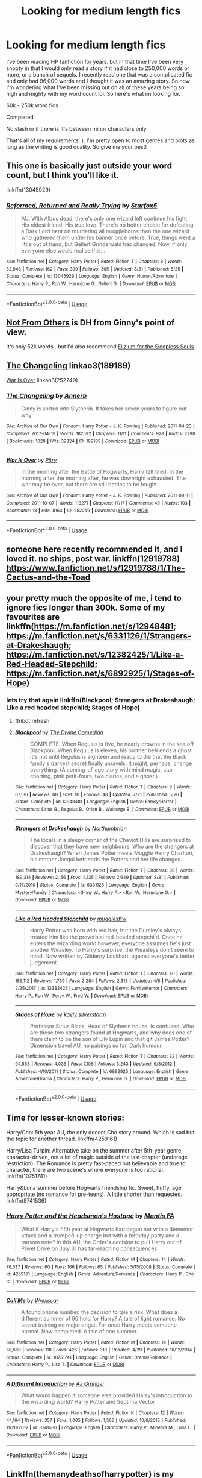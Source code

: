 #+TITLE: Looking for medium length fics

* Looking for medium length fics
:PROPERTIES:
:Author: aholeinthehead
:Score: 3
:DateUnix: 1544569562.0
:DateShort: 2018-Dec-12
:FlairText: Request
:END:
I've been reading HP fanfiction for years. but in that time I've been very snooty in that I would only read a story if it had close to 250,000 words or more, or a bunch of sequels. I recently read one that was a complicated fic and only had 96,000 words and I thought it was an amazing story. So now I'm wondering what I've been missing out on all of these years being so high and mighty with my word count lol. So here's what im looking for.

60k - 250k word fics

Completed

No slash or if there is it's between minor characters only

That's all of my requirements :). I'm pretty open to most genres and plots as long as the writing is good quality. So give me your best!


** This one is basically just outside your word count, but I think you'll like it.

linkffn(13045929)
:PROPERTIES:
:Author: Harudera
:Score: 4
:DateUnix: 1544592819.0
:DateShort: 2018-Dec-12
:END:

*** [[https://www.fanfiction.net/s/13045929/1/][*/Reformed, Returned and Really Trying/*]] by [[https://www.fanfiction.net/u/2548648/Starfox5][/Starfox5/]]

#+begin_quote
  AU. With Albus dead, there's only one wizard left continue his fight. His oldest friend. His true love. There's no better choice for defeating a Dark Lord bent on murdering all muggleborns than the one wizard who gathered them under his banner once before. True, things went a little out of hand, but Gellert Grindelwald has changed. Now, if only everyone else would realise this...
#+end_quote

^{/Site/:} ^{fanfiction.net} ^{*|*} ^{/Category/:} ^{Harry} ^{Potter} ^{*|*} ^{/Rated/:} ^{Fiction} ^{T} ^{*|*} ^{/Chapters/:} ^{8} ^{*|*} ^{/Words/:} ^{52,946} ^{*|*} ^{/Reviews/:} ^{162} ^{*|*} ^{/Favs/:} ^{399} ^{*|*} ^{/Follows/:} ^{305} ^{*|*} ^{/Updated/:} ^{8/31} ^{*|*} ^{/Published/:} ^{8/25} ^{*|*} ^{/Status/:} ^{Complete} ^{*|*} ^{/id/:} ^{13045929} ^{*|*} ^{/Language/:} ^{English} ^{*|*} ^{/Genre/:} ^{Humor/Adventure} ^{*|*} ^{/Characters/:} ^{Harry} ^{P.,} ^{Ron} ^{W.,} ^{Hermione} ^{G.,} ^{Gellert} ^{G.} ^{*|*} ^{/Download/:} ^{[[http://www.ff2ebook.com/old/ffn-bot/index.php?id=13045929&source=ff&filetype=epub][EPUB]]} ^{or} ^{[[http://www.ff2ebook.com/old/ffn-bot/index.php?id=13045929&source=ff&filetype=mobi][MOBI]]}

--------------

*FanfictionBot*^{2.0.0-beta} | [[https://github.com/tusing/reddit-ffn-bot/wiki/Usage][Usage]]
:PROPERTIES:
:Author: FanfictionBot
:Score: 1
:DateUnix: 1544592833.0
:DateShort: 2018-Dec-12
:END:


** [[https://www.fanfiction.net/s/11419408/1/][Not From Others]] is DH from Ginny's point of view.

It's only 52k words...but I'd also recommend [[https://www.fanfiction.net/s/7713063/1/Elizium-for-the-Sleepless-Souls][Elizium for the Sleepless Souls]].
:PROPERTIES:
:Author: LittleMissPeachy6
:Score: 3
:DateUnix: 1544592652.0
:DateShort: 2018-Dec-12
:END:


** [[https://archiveofourown.org/works/189189][The Changeling]] linkao3(189189)

[[https://archiveofourown.org/works/252249][War Is Over]] linkao3(252249)
:PROPERTIES:
:Author: siderumincaelo
:Score: 2
:DateUnix: 1544586361.0
:DateShort: 2018-Dec-12
:END:

*** [[https://archiveofourown.org/works/189189][*/The Changeling/*]] by [[https://www.archiveofourown.org/users/Annerb/pseuds/Annerb][/Annerb/]]

#+begin_quote
  Ginny is sorted into Slytherin. It takes her seven years to figure out why.
#+end_quote

^{/Site/:} ^{Archive} ^{of} ^{Our} ^{Own} ^{*|*} ^{/Fandom/:} ^{Harry} ^{Potter} ^{-} ^{J.} ^{K.} ^{Rowling} ^{*|*} ^{/Published/:} ^{2011-04-23} ^{*|*} ^{/Completed/:} ^{2017-04-19} ^{*|*} ^{/Words/:} ^{182592} ^{*|*} ^{/Chapters/:} ^{11/11} ^{*|*} ^{/Comments/:} ^{928} ^{*|*} ^{/Kudos/:} ^{2298} ^{*|*} ^{/Bookmarks/:} ^{1028} ^{*|*} ^{/Hits/:} ^{39324} ^{*|*} ^{/ID/:} ^{189189} ^{*|*} ^{/Download/:} ^{[[https://archiveofourown.org/downloads/An/Annerb/189189/The%20Changeling.epub?updated_at=1542081766][EPUB]]} ^{or} ^{[[https://archiveofourown.org/downloads/An/Annerb/189189/The%20Changeling.mobi?updated_at=1542081766][MOBI]]}

--------------

[[https://archiveofourown.org/works/252249][*/War Is Over/*]] by [[https://www.archiveofourown.org/users/Pitry/pseuds/Pitry][/Pitry/]]

#+begin_quote
  In the morning after the Battle of Hogwarts, Harry felt tired. In the morning after the morning after, he was downright exhausted. The war may be over, but there are still battles to be fought.
#+end_quote

^{/Site/:} ^{Archive} ^{of} ^{Our} ^{Own} ^{*|*} ^{/Fandom/:} ^{Harry} ^{Potter} ^{-} ^{J.} ^{K.} ^{Rowling} ^{*|*} ^{/Published/:} ^{2011-09-11} ^{*|*} ^{/Completed/:} ^{2011-10-07} ^{*|*} ^{/Words/:} ^{113271} ^{*|*} ^{/Chapters/:} ^{17/17} ^{*|*} ^{/Comments/:} ^{49} ^{*|*} ^{/Kudos/:} ^{103} ^{*|*} ^{/Bookmarks/:} ^{18} ^{*|*} ^{/Hits/:} ^{8163} ^{*|*} ^{/ID/:} ^{252249} ^{*|*} ^{/Download/:} ^{[[https://archiveofourown.org/downloads/Pi/Pitry/252249/War%20Is%20Over.epub?updated_at=1387617034][EPUB]]} ^{or} ^{[[https://archiveofourown.org/downloads/Pi/Pitry/252249/War%20Is%20Over.mobi?updated_at=1387617034][MOBI]]}

--------------

*FanfictionBot*^{2.0.0-beta} | [[https://github.com/tusing/reddit-ffn-bot/wiki/Usage][Usage]]
:PROPERTIES:
:Author: FanfictionBot
:Score: 1
:DateUnix: 1544586372.0
:DateShort: 2018-Dec-12
:END:


** someone here recently recommended it, and I loved it. no ships, post war. linkffn(12919788) [[https://www.fanfiction.net/s/12919788/1/The-Cactus-and-the-Toad]]
:PROPERTIES:
:Author: RL109531
:Score: 4
:DateUnix: 1544571067.0
:DateShort: 2018-Dec-12
:END:


** your pretty much the opposite of me, i tend to ignore fics longer than 300k. Some of my favourites are linkffn([[https://m.fanfiction.net/s/12948481]]; [[https://m.fanfiction.net/s/6331126/1/Strangers-at-Drakeshaugh]]; [[https://m.fanfiction.net/s/12382425/1/Like-a-Red-Headed-Stepchild]]; [[https://m.fanfiction.net/s/6892925/1/Stages-of-Hope]])
:PROPERTIES:
:Author: natus92
:Score: 2
:DateUnix: 1544573943.0
:DateShort: 2018-Dec-12
:END:

*** lets try that again linkffn(Blackpool; Strangers at Drakeshaugh; Like a red headed stepchild; Stages of Hope)
:PROPERTIES:
:Author: natus92
:Score: 1
:DateUnix: 1544574414.0
:DateShort: 2018-Dec-12
:END:

**** ffnbot!refresh
:PROPERTIES:
:Author: natus92
:Score: 1
:DateUnix: 1544606849.0
:DateShort: 2018-Dec-12
:END:


**** [[https://www.fanfiction.net/s/12948481/1/][*/Blackpool/*]] by [[https://www.fanfiction.net/u/45537/The-Divine-Comedian][/The Divine Comedian/]]

#+begin_quote
  COMPLETE. When Regulus is five, he nearly drowns in the sea off Blackpool. When Regulus is eleven, his brother befriends a ghost. It's not until Regulus is eighteen and ready to die that the Black family's darkest secret finally unravels. It might, perhaps, change everything. (A coming-of-age story with mind magic, star charting, pink petit-fours, two diaries, and a ghost.)
#+end_quote

^{/Site/:} ^{fanfiction.net} ^{*|*} ^{/Category/:} ^{Harry} ^{Potter} ^{*|*} ^{/Rated/:} ^{Fiction} ^{T} ^{*|*} ^{/Chapters/:} ^{9} ^{*|*} ^{/Words/:} ^{67,136} ^{*|*} ^{/Reviews/:} ^{68} ^{*|*} ^{/Favs/:} ^{91} ^{*|*} ^{/Follows/:} ^{48} ^{*|*} ^{/Updated/:} ^{7/21} ^{*|*} ^{/Published/:} ^{5/26} ^{*|*} ^{/Status/:} ^{Complete} ^{*|*} ^{/id/:} ^{12948481} ^{*|*} ^{/Language/:} ^{English} ^{*|*} ^{/Genre/:} ^{Family/Horror} ^{*|*} ^{/Characters/:} ^{Sirius} ^{B.,} ^{Regulus} ^{B.,} ^{Orion} ^{B.,} ^{Walburga} ^{B.} ^{*|*} ^{/Download/:} ^{[[http://www.ff2ebook.com/old/ffn-bot/index.php?id=12948481&source=ff&filetype=epub][EPUB]]} ^{or} ^{[[http://www.ff2ebook.com/old/ffn-bot/index.php?id=12948481&source=ff&filetype=mobi][MOBI]]}

--------------

[[https://www.fanfiction.net/s/6331126/1/][*/Strangers at Drakeshaugh/*]] by [[https://www.fanfiction.net/u/2132422/Northumbrian][/Northumbrian/]]

#+begin_quote
  The locals in a sleepy corner of the Cheviot Hills are surprised to discover that they have new neighbours. Who are the strangers at Drakeshaugh? When James Potter meets Muggle Henry Charlton, his mother Jacqui befriends the Potters and her life changes.
#+end_quote

^{/Site/:} ^{fanfiction.net} ^{*|*} ^{/Category/:} ^{Harry} ^{Potter} ^{*|*} ^{/Rated/:} ^{Fiction} ^{T} ^{*|*} ^{/Chapters/:} ^{39} ^{*|*} ^{/Words/:} ^{189,314} ^{*|*} ^{/Reviews/:} ^{2,156} ^{*|*} ^{/Favs/:} ^{2,135} ^{*|*} ^{/Follows/:} ^{2,649} ^{*|*} ^{/Updated/:} ^{8/31} ^{*|*} ^{/Published/:} ^{9/17/2010} ^{*|*} ^{/Status/:} ^{Complete} ^{*|*} ^{/id/:} ^{6331126} ^{*|*} ^{/Language/:} ^{English} ^{*|*} ^{/Genre/:} ^{Mystery/Family} ^{*|*} ^{/Characters/:} ^{<Ginny} ^{W.,} ^{Harry} ^{P.>} ^{<Ron} ^{W.,} ^{Hermione} ^{G.>} ^{*|*} ^{/Download/:} ^{[[http://www.ff2ebook.com/old/ffn-bot/index.php?id=6331126&source=ff&filetype=epub][EPUB]]} ^{or} ^{[[http://www.ff2ebook.com/old/ffn-bot/index.php?id=6331126&source=ff&filetype=mobi][MOBI]]}

--------------

[[https://www.fanfiction.net/s/12382425/1/][*/Like a Red Headed Stepchild/*]] by [[https://www.fanfiction.net/u/4497458/mugglesftw][/mugglesftw/]]

#+begin_quote
  Harry Potter was born with red hair, but the Dursley's always treated him like the proverbial red-headed stepchild. Once he enters the wizarding world however, everyone assumes he's just another Weasley. To Harry's surprise, the Weasleys don't seem to mind. Now written by Gilderoy Lockhart, against everyone's better judgement.
#+end_quote

^{/Site/:} ^{fanfiction.net} ^{*|*} ^{/Category/:} ^{Harry} ^{Potter} ^{*|*} ^{/Rated/:} ^{Fiction} ^{T} ^{*|*} ^{/Chapters/:} ^{40} ^{*|*} ^{/Words/:} ^{186,112} ^{*|*} ^{/Reviews/:} ^{1,739} ^{*|*} ^{/Favs/:} ^{2,284} ^{*|*} ^{/Follows/:} ^{2,313} ^{*|*} ^{/Updated/:} ^{4/8} ^{*|*} ^{/Published/:} ^{2/25/2017} ^{*|*} ^{/id/:} ^{12382425} ^{*|*} ^{/Language/:} ^{English} ^{*|*} ^{/Genre/:} ^{Family/Humor} ^{*|*} ^{/Characters/:} ^{Harry} ^{P.,} ^{Ron} ^{W.,} ^{Percy} ^{W.,} ^{Fred} ^{W.} ^{*|*} ^{/Download/:} ^{[[http://www.ff2ebook.com/old/ffn-bot/index.php?id=12382425&source=ff&filetype=epub][EPUB]]} ^{or} ^{[[http://www.ff2ebook.com/old/ffn-bot/index.php?id=12382425&source=ff&filetype=mobi][MOBI]]}

--------------

[[https://www.fanfiction.net/s/6892925/1/][*/Stages of Hope/*]] by [[https://www.fanfiction.net/u/291348/kayly-silverstorm][/kayly silverstorm/]]

#+begin_quote
  Professor Sirius Black, Head of Slytherin house, is confused. Who are these two strangers found at Hogwarts, and why does one of them claim to be the son of Lily Lupin and that git James Potter? Dimension travel AU, no pairings so far. Dark humour.
#+end_quote

^{/Site/:} ^{fanfiction.net} ^{*|*} ^{/Category/:} ^{Harry} ^{Potter} ^{*|*} ^{/Rated/:} ^{Fiction} ^{T} ^{*|*} ^{/Chapters/:} ^{32} ^{*|*} ^{/Words/:} ^{94,563} ^{*|*} ^{/Reviews/:} ^{4,036} ^{*|*} ^{/Favs/:} ^{7,106} ^{*|*} ^{/Follows/:} ^{3,243} ^{*|*} ^{/Updated/:} ^{9/3/2012} ^{*|*} ^{/Published/:} ^{4/10/2011} ^{*|*} ^{/Status/:} ^{Complete} ^{*|*} ^{/id/:} ^{6892925} ^{*|*} ^{/Language/:} ^{English} ^{*|*} ^{/Genre/:} ^{Adventure/Drama} ^{*|*} ^{/Characters/:} ^{Harry} ^{P.,} ^{Hermione} ^{G.} ^{*|*} ^{/Download/:} ^{[[http://www.ff2ebook.com/old/ffn-bot/index.php?id=6892925&source=ff&filetype=epub][EPUB]]} ^{or} ^{[[http://www.ff2ebook.com/old/ffn-bot/index.php?id=6892925&source=ff&filetype=mobi][MOBI]]}

--------------

*FanfictionBot*^{2.0.0-beta} | [[https://github.com/tusing/reddit-ffn-bot/wiki/Usage][Usage]]
:PROPERTIES:
:Author: FanfictionBot
:Score: 1
:DateUnix: 1544606889.0
:DateShort: 2018-Dec-12
:END:


** Time for lesser-known stories:

Harry/Cho: 5th year AU, the only decent Cho story around. Which is sad but the topic for another thread. linkffn(4259161)

Harry/Lisa Turpin: Alternative take on the summer after 5th-year genre, character-driven, not a lot of magic outside of the last chapter (underage restriction). The Romance is pretty fast-paced but believable and true to character, there are two scene's where everyone is too rational. linkffn(10751741)

Harry&Luna summer before Hogwarts friendship fic. Sweet, fluffy, age appropriate (no romance for pre-teens). A little shorter than requested. linkffn(8741536)
:PROPERTIES:
:Author: Hellstrike
:Score: 1
:DateUnix: 1544570940.0
:DateShort: 2018-Dec-12
:END:

*** [[https://www.fanfiction.net/s/4259161/1/][*/Harry Potter and the Headsman's Hostage/*]] by [[https://www.fanfiction.net/u/915543/Mantis-FA][/Mantis FA/]]

#+begin_quote
  What if Harry's fifth year at Hogwarts had begun not with a dementor attack and a trumped-up charge but with a birthday party and a ransom note? In this AU, the Order's decision to pull Harry out of Privet Drive on July 31 has far-reaching consequences.
#+end_quote

^{/Site/:} ^{fanfiction.net} ^{*|*} ^{/Category/:} ^{Harry} ^{Potter} ^{*|*} ^{/Rated/:} ^{Fiction} ^{M} ^{*|*} ^{/Chapters/:} ^{14} ^{*|*} ^{/Words/:} ^{76,537} ^{*|*} ^{/Reviews/:} ^{60} ^{*|*} ^{/Favs/:} ^{166} ^{*|*} ^{/Follows/:} ^{65} ^{*|*} ^{/Published/:} ^{5/15/2008} ^{*|*} ^{/Status/:} ^{Complete} ^{*|*} ^{/id/:} ^{4259161} ^{*|*} ^{/Language/:} ^{English} ^{*|*} ^{/Genre/:} ^{Adventure/Romance} ^{*|*} ^{/Characters/:} ^{Harry} ^{P.,} ^{Cho} ^{C.} ^{*|*} ^{/Download/:} ^{[[http://www.ff2ebook.com/old/ffn-bot/index.php?id=4259161&source=ff&filetype=epub][EPUB]]} ^{or} ^{[[http://www.ff2ebook.com/old/ffn-bot/index.php?id=4259161&source=ff&filetype=mobi][MOBI]]}

--------------

[[https://www.fanfiction.net/s/10751741/1/][*/Call Me/*]] by [[https://www.fanfiction.net/u/2771147/Wrexscar][/Wrexscar/]]

#+begin_quote
  A found phone number, the decision to tale a risk. What does a different summer of 96 hold for Harry? A tale of light romance. No secret training no major angst. For once Harry meets someone normal. Now completed. A tale of one summer.
#+end_quote

^{/Site/:} ^{fanfiction.net} ^{*|*} ^{/Category/:} ^{Harry} ^{Potter} ^{*|*} ^{/Rated/:} ^{Fiction} ^{M} ^{*|*} ^{/Chapters/:} ^{14} ^{*|*} ^{/Words/:} ^{66,688} ^{*|*} ^{/Reviews/:} ^{118} ^{*|*} ^{/Favs/:} ^{426} ^{*|*} ^{/Follows/:} ^{313} ^{*|*} ^{/Updated/:} ^{4/29} ^{*|*} ^{/Published/:} ^{10/12/2014} ^{*|*} ^{/Status/:} ^{Complete} ^{*|*} ^{/id/:} ^{10751741} ^{*|*} ^{/Language/:} ^{English} ^{*|*} ^{/Genre/:} ^{Drama/Romance} ^{*|*} ^{/Characters/:} ^{Harry} ^{P.,} ^{Lisa} ^{T.} ^{*|*} ^{/Download/:} ^{[[http://www.ff2ebook.com/old/ffn-bot/index.php?id=10751741&source=ff&filetype=epub][EPUB]]} ^{or} ^{[[http://www.ff2ebook.com/old/ffn-bot/index.php?id=10751741&source=ff&filetype=mobi][MOBI]]}

--------------

[[https://www.fanfiction.net/s/8741536/1/][*/A Different Introduction/*]] by [[https://www.fanfiction.net/u/982802/AJ-Granger][/AJ Granger/]]

#+begin_quote
  What would happen if someone else provided Harry's introduction to the wizarding world? Harry Potter and Septima Vector
#+end_quote

^{/Site/:} ^{fanfiction.net} ^{*|*} ^{/Category/:} ^{Harry} ^{Potter} ^{*|*} ^{/Rated/:} ^{Fiction} ^{K} ^{*|*} ^{/Chapters/:} ^{12} ^{*|*} ^{/Words/:} ^{44,164} ^{*|*} ^{/Reviews/:} ^{357} ^{*|*} ^{/Favs/:} ^{1,005} ^{*|*} ^{/Follows/:} ^{1,566} ^{*|*} ^{/Updated/:} ^{10/6/2015} ^{*|*} ^{/Published/:} ^{11/26/2012} ^{*|*} ^{/id/:} ^{8741536} ^{*|*} ^{/Language/:} ^{English} ^{*|*} ^{/Characters/:} ^{Harry} ^{P.,} ^{Minerva} ^{M.,} ^{Luna} ^{L.} ^{*|*} ^{/Download/:} ^{[[http://www.ff2ebook.com/old/ffn-bot/index.php?id=8741536&source=ff&filetype=epub][EPUB]]} ^{or} ^{[[http://www.ff2ebook.com/old/ffn-bot/index.php?id=8741536&source=ff&filetype=mobi][MOBI]]}

--------------

*FanfictionBot*^{2.0.0-beta} | [[https://github.com/tusing/reddit-ffn-bot/wiki/Usage][Usage]]
:PROPERTIES:
:Author: FanfictionBot
:Score: 1
:DateUnix: 1544571187.0
:DateShort: 2018-Dec-12
:END:


** Linkffn(themanydeathsofharrypotter) is my personal favourite with a more sane and clever Voldemort
:PROPERTIES:
:Score: 0
:DateUnix: 1544611336.0
:DateShort: 2018-Dec-12
:END:

*** [[https://www.fanfiction.net/s/12388283/1/][*/The many Deaths of Harry Potter/*]] by [[https://www.fanfiction.net/u/1541014/ShayneT][/ShayneT/]]

#+begin_quote
  In a world with a pragmatic, intelligent Voldemort, Harry discovers that he has the power to live, die and repeat until he gets it right.
#+end_quote

^{/Site/:} ^{fanfiction.net} ^{*|*} ^{/Category/:} ^{Harry} ^{Potter} ^{*|*} ^{/Rated/:} ^{Fiction} ^{T} ^{*|*} ^{/Chapters/:} ^{78} ^{*|*} ^{/Words/:} ^{242,571} ^{*|*} ^{/Reviews/:} ^{3,137} ^{*|*} ^{/Favs/:} ^{4,325} ^{*|*} ^{/Follows/:} ^{3,251} ^{*|*} ^{/Updated/:} ^{6/14/2017} ^{*|*} ^{/Published/:} ^{3/1/2017} ^{*|*} ^{/Status/:} ^{Complete} ^{*|*} ^{/id/:} ^{12388283} ^{*|*} ^{/Language/:} ^{English} ^{*|*} ^{/Characters/:} ^{Harry} ^{P.,} ^{Hermione} ^{G.} ^{*|*} ^{/Download/:} ^{[[http://www.ff2ebook.com/old/ffn-bot/index.php?id=12388283&source=ff&filetype=epub][EPUB]]} ^{or} ^{[[http://www.ff2ebook.com/old/ffn-bot/index.php?id=12388283&source=ff&filetype=mobi][MOBI]]}

--------------

*FanfictionBot*^{2.0.0-beta} | [[https://github.com/tusing/reddit-ffn-bot/wiki/Usage][Usage]]
:PROPERTIES:
:Author: FanfictionBot
:Score: 1
:DateUnix: 1544611347.0
:DateShort: 2018-Dec-12
:END:
